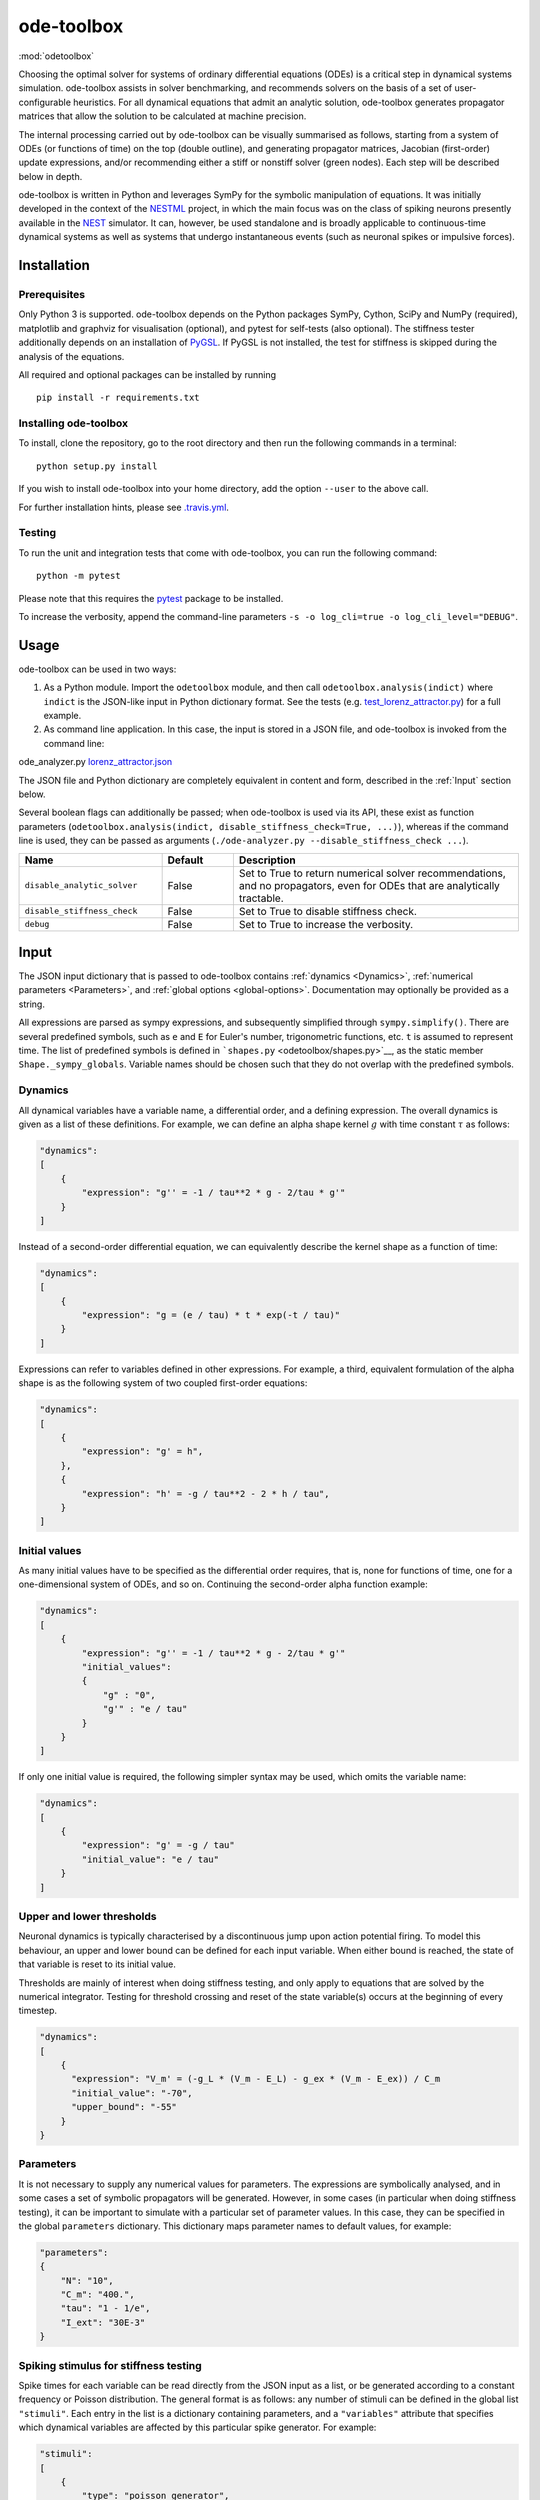 ode-toolbox
===========

:mod:`odetoolbox`

|Build status| |Testing coverage|

Choosing the optimal solver for systems of ordinary differential equations (ODEs) is a critical step in dynamical systems simulation. ode-toolbox assists in solver benchmarking, and recommends solvers on the basis of a set of user-configurable heuristics. For all dynamical equations that admit an analytic solution, ode-toolbox generates propagator matrices that allow the solution to be calculated at machine precision.

The internal processing carried out by ode-toolbox can be visually summarised as follows, starting from a system of ODEs (or functions of time) on the top (double outline), and generating propagator matrices, Jacobian (first-order) update expressions, and/or recommending either a stiff or nonstiff solver (green nodes). Each step will be described below in depth.

.. raw:: html

   <img src="https://raw.githubusercontent.com/clinssen/ode-toolbox/merge_shape_ode_concepts-dev/doc/fig/flow_diagram.png" alt="Flow diagram" width="620" height="463">


ode-toolbox is written in Python and leverages SymPy for the symbolic manipulation of equations. It was initially developed in the context of the `NESTML <https://github.com/nest/nestml>`__ project, in which the main focus was on the class of spiking neurons presently available in the `NEST <https://github.com/nest/nest-simulator>`__ simulator. It can, however, be used standalone and is broadly applicable to continuous-time dynamical systems as well as systems that undergo instantaneous events (such as neuronal spikes or impulsive forces).

Installation
------------

Prerequisites
~~~~~~~~~~~~~

Only Python 3 is supported. ode-toolbox depends on the Python packages SymPy, Cython, SciPy and NumPy (required), matplotlib and graphviz for visualisation (optional), and pytest for self-tests (also optional). The stiffness tester additionally depends on an installation of `PyGSL <http://pygsl.sourceforge.net/>`__. If PyGSL is not installed, the test for stiffness is skipped during the analysis of the equations.

All required and optional packages can be installed by running

::

    pip install -r requirements.txt

Installing ode-toolbox
~~~~~~~~~~~~~~~~~~~~~~

To install, clone the repository, go to the root directory and then run the following commands in a terminal:

::

    python setup.py install

If you wish to install ode-toolbox into your home directory, add the option ``--user`` to the above call.

For further installation hints, please see `.travis.yml <.travis.yml>`__.

Testing
~~~~~~~

To run the unit and integration tests that come with ode-toolbox, you can run the following command:

::

    python -m pytest

Please note that this requires the `pytest <https://docs.pytest.org>`__ package to be installed.

To increase the verbosity, append the command-line parameters ``-s -o log_cli=true -o log_cli_level="DEBUG"``.

Usage
-----

ode-toolbox can be used in two ways:

1. As a Python module. Import the ``odetoolbox`` module, and then call ``odetoolbox.analysis(indict)`` where ``indict`` is the JSON-like input in Python dictionary format. See the tests (e.g. `test\_lorenz\_attractor.py <tests/test_lorenz_attractor.py>`__) for a full example.
2. As command line application. In this case, the input is stored in a JSON file, and ode-toolbox is invoked from the command line:

ode\_analyzer.py `lorenz\_attractor.json <tests/lorenz_attractor.json>`__\ 

The JSON file and Python dictionary are completely equivalent in content and form, described in the :ref:`Input` section below.

Several boolean flags can additionally be passed; when ode-toolbox is used via its API, these exist as function parameters (``odetoolbox.analysis(indict, disable_stiffness_check=True, ...)``), whereas if the command line is used, they can be passed as arguments (``./ode-analyzer.py --disable_stiffness_check ...``).

.. list-table::
   :header-rows: 1
   :widths: 10 5 20

   * - Name
     - Default
     - Description
   * - ``disable_analytic_solver``
     - False
     - Set to True to return numerical solver recommendations, and no propagators, even for ODEs that are analytically tractable.
   * - ``disable_stiffness_check``
     - False
     - Set to True to disable stiffness check.
   * - ``debug``
     - False
     - Set to True to increase the verbosity.

Input
-----

The JSON input dictionary that is passed to ode-toolbox contains :ref:`dynamics <Dynamics>`, :ref:`numerical parameters <Parameters>`, and :ref:`global options <global-options>`. Documentation may optionally be provided as a string.

All expressions are parsed as sympy expressions, and subsequently simplified through ``sympy.simplify()``. There are several predefined symbols, such as ``e`` and ``E`` for Euler's number, trigonometric functions, etc. ``t`` is assumed to represent time. The list of predefined symbols is defined in ```shapes.py`` <odetoolbox/shapes.py>`__, as the static member ``Shape._sympy_globals``. Variable names should be chosen such that they do not overlap with the predefined symbols.

Dynamics
~~~~~~~~

All dynamical variables have a variable name, a differential order, and a defining expression. The overall dynamics is given as a list of these definitions. For example, we can define an alpha shape kernel :math:`g` with time constant :math:`\tau` as follows:

.. code:: python

    "dynamics":
    [
        {
            "expression": "g'' = -1 / tau**2 * g - 2/tau * g'"
        }
    ]

Instead of a second-order differential equation, we can equivalently describe the kernel shape as a function of time:

.. code:: python

    "dynamics":
    [
        {
            "expression": "g = (e / tau) * t * exp(-t / tau)"
        }
    ]

Expressions can refer to variables defined in other expressions. For example, a third, equivalent formulation of the alpha shape is as the following system of two coupled first-order equations:

.. code:: python

    "dynamics":
    [
        {
            "expression": "g' = h",
        },
        {
            "expression": "h' = -g / tau**2 - 2 * h / tau",
        }
    ]

Initial values
~~~~~~~~~~~~~~

As many initial values have to be specified as the differential order requires, that is, none for functions of time, one for a one-dimensional system of ODEs, and so on. Continuing the second-order alpha function example:

.. code:: python

    "dynamics":
    [
        {
            "expression": "g'' = -1 / tau**2 * g - 2/tau * g'"
            "initial_values":
            {
                "g" : "0",
                "g'" : "e / tau"
            }
        }
    ]

If only one initial value is required, the following simpler syntax may be used, which omits the variable name:

.. code:: python

    "dynamics":
    [
        {
            "expression": "g' = -g / tau"
            "initial_value": "e / tau"
        }
    ]

Upper and lower thresholds
~~~~~~~~~~~~~~~~~~~~~~~~~~

Neuronal dynamics is typically characterised by a discontinuous jump upon action potential firing. To model this behaviour, an upper and lower bound can be defined for each input variable. When either bound is reached, the state of that variable is reset to its initial value.

Thresholds are mainly of interest when doing stiffness testing, and only apply to equations that are solved by the numerical integrator. Testing for threshold crossing and reset of the state variable(s) occurs at the beginning of every timestep.

.. code:: python

    "dynamics":
    [
        {
          "expression": "V_m' = (-g_L * (V_m - E_L) - g_ex * (V_m - E_ex)) / C_m
          "initial_value": "-70",
          "upper_bound": "-55"
        }
    }

Parameters
~~~~~~~~~~

It is not necessary to supply any numerical values for parameters. The expressions are symbolically analysed, and in some cases a set of symbolic propagators will be generated. However, in some cases (in particular when doing stiffness testing), it can be important to simulate with a particular set of parameter values. In this case, they can be specified in the global ``parameters`` dictionary. This dictionary maps parameter names to default values, for example:

.. code:: python

    "parameters":
    {
        "N": "10",
        "C_m": "400.",
        "tau": "1 - 1/e",
        "I_ext": "30E-3"
    }

Spiking stimulus for stiffness testing
~~~~~~~~~~~~~~~~~~~~~~~~~~~~~~~~~~~~~~

Spike times for each variable can be read directly from the JSON input as a list, or be generated according to a constant frequency or Poisson distribution. The general format is as follows: any number of stimuli can be defined in the global list ``"stimuli"``. Each entry in the list is a dictionary containing parameters, and a ``"variables"`` attribute that specifies which dynamical variables are affected by this particular spike generator. For example:

.. code:: python

    "stimuli":
    [
        {
            "type": "poisson_generator",
            "rate": "10.",
            "variables": ["g_in'", "g_ex'"]
        }
    ]

The type is one of ``"poisson_generator"``, ``"regular"`` or ``"list"``. The Poisson and regular spiking generators only have one parameter: rate. When the selected type is ``"list"``, a list of predefined spike times can be directly supplied under the key ``"list"``, separated by spaces, as such:

.. code:: python

    {
        "type": "list",
        "list": "5E-3 10E-3 20E-3 15E-3 50E-3",
        "variables": ["I'"]
    }

Note that the "amplitude" of a spike response is a result of the magnitude of its initial values.

Global options
~~~~~~~~~~~~~~

Further options for the integrator, decision criteria for solver selection and so on, can be specified in the global ``options`` dictionary, for example:

.. code:: python

    "options" : {
        "sim_time": "100E-3",
        "max_step_size": ".25E-3"
    }

The following global options are defined. Note that all are typically formatted as strings when encoding into JSON.


.. list-table::
   :header-rows: 1
   :widths: 10 5 5 20

   * - Name
     - Default
     - Type
     - Description
   * - ``integration_accuracy_abs``
     - 1E-9
     - float
     - Absolute error bound for all numerical integrators that are used.
   * - ``integration_accuracy_rel``
     - 1E-9
     - float
     - Relative error bound for all numerical integrators that are used.
   * - ``output_timestep_symbol``
     - ``"__h"``
     - string
     - Generated propagators are a function of the simulation timestep. This parameter gives the name of the variable that contains the numerical value of the timestep during simulation.
   * - ``sim_time``
     - 100E-3
     - float
     - Total simulated time.
   * - ``max_step_size``
     - 999
     - float
     - Maximum step size during simulation (e.g. for stiffness testing solvers).
   * - ``differential_order_symbol``
     - ``"__d"``
     - string
     - String appended n times to output variable names to indicate differential order n. XXX: TODO: only the default value works for now.


Output
------

The analysis output is returned in the form of a Python dictionary, or an equivalent JSON file.

During analysis, ode-toolbox rewrites the differential notation from single quotation marks into characters that are typically compatible with variable names; by default every quotation mark is rewritten into the string specified as the global parameter ``differential_order_symbol`` (by default, ``"__d"``).

ode-toolbox will return a list of solvers. Each solver has the following keys: - ``solver``: a string containing the solver recommendation. Starts with either "analytical" or "numeric". - ``state_variables``: an unordered list containing all variable symbols. - ``initial_values``: a dictionary that maps each variable symbol (in string form) to a sympy expression. For example ``"g" : "e / tau"``. - ``parameters``: only present when parameters were supplied in the input. The input parameters are copied into the output for convenience.

Analytic solvers have the following extra entries:

-  ``update_expressions`` : a dictionary that maps each variable symbol (in string form) to a sympy propagator expression. The interpretation of an entry ``"g" : "g * __P__g__g + h * __P__g__h"`` is that, at each integration timestep, when the state of the system needs to be updated from the current time :math:`t` to the next step :math:`t + \Delta t`, we assign the new value ``"g * __P__g__g + h * __P__g__h"`` to the variable ``g``. Note that the expression is always evaluated at the old time :math:`t`; this means that when more than one state variable needs to be updated, all of the expressions have to be calculated before updating any of the variables.
-  ``propagators`` : a dictionary that maps each propagator matrix entry to its defining expression; for example ``"__P__g__h" : "__h*exp(-__h/tau)"``

Numeric solvers have the following extra entries: - ``update_expressions``: a dictionary that maps each variable symbol (in string form) to a sympy expression that is its Jacobian, that is, for a symbol :math:`x`, the expression is equal to :math:`\frac{\delta x}{\delta t}`.

Analytic solver selection criteria
----------------------------------

If an ODE is homogeneous, constant-coefficient and linear, an analytic solution can be computed. Analytically solvable ODEs can also contain dependencies on other analyically solvable ODEs, but an otherwise analytically tractable ODE cannot depend on an ODE that can only be solved numerically. In the latter case, no analytic solution will be computed.

For example, consider an integrate-and-fire neuron with two alpha-shaped kernels (``I_shape_in`` and ``I_shape_gap``), and one nonlinear kernel (``I_shape_ex``). Each of these kernels can be expressed as a system of ODEs containing two variables. ``I_shape_in`` is specified as a second-order equation, whereas ``I_shape_gap`` is explicitly given as a system of two coupled first-order equations, i.e. as two separate ``dynamics`` entries with names ``I_shape_gap1`` and ``I_shape_gap2``.

Both formulations are mathematically equivalent, and ode-toolbox treats them the same following input processing.

During processing, a dependency graph is generated, where each node corresponds to one dynamical variable, and an arrow from node *a* to *b* indicates that *a* depends on the value of *b*. Boxes enclosing nodes mark input shapes that were specified as either a direct function of time or a higher-order differential equation, and were expanded to a system of first-order ODEs.

.. raw:: html

   <img src="https://raw.githubusercontent.com/clinssen/ode-toolbox/merge_shape_ode_concepts-dev/doc/fig/eq_analysis_0.png" alt="Dependency graph" width="620" height="283">


Each variable is subsequently marked according to whether it can, by itself, be analytically solved. This is indicated by a green colour.

.. raw:: html

   <img src="https://raw.githubusercontent.com/clinssen/ode-toolbox/merge_shape_ode_concepts-dev/doc/fig/eq_analysis_1.png" alt="Dependency graph with membrane potential and excitatory and gap junction kernels marked green" width="720" height="383">


Second, variables are unmarked as analytically solvable if they depend on other variables that are themselves not analytically solvable. In this example, ``V_abs`` is unmarked as it depends on the nonlinear excitatory kernel.

.. raw:: html

   <img src="https://raw.githubusercontent.com/clinssen/ode-toolbox/merge_shape_ode_concepts-dev/doc/fig/eq_analysis_2.png" alt="Dependency graph with membrane potential and excitatory and gap junction kernels marked green" width="720" height="383">


The analytic solution for all green nodes is computed in the form of a propagator matrix. See the section "Analytic solver generation" for more details.

Numeric solver selection criteria
---------------------------------

Solver selection is performed on the basis of a set of rules, defined in ``StiffnessTester.draw_decision()``. The logic is as follows:

-  If the minimum step size recommended by all solvers is smaller than ``machine_precision_dist_ratio`` times the machine precision, a warning is issued.
-  If the minimum step size for the implicit solver is smaller than ``machine_precision_dist_ratio`` times the machine precision, recommend the explicit solver.
-  If the minimum step size for the explicit solver is smaller than ``machine_precision_dist_ratio`` times the machine precision, recommend the implicit solver.
-  If the average step size for the implicit solver is at least ``avg_step_size_ratio`` times as large as the average step size for the explicit solver, recommend the implicit solver.
-  Otherwise, recommend the explicit solver.

.. list-table::
   :header-rows: 1
   :widths: 10 5 20

   * - Name
     - Default
     - Description
   * - ``avg_step_size_ratio``
     - 6
     - Ratio between average step sizes of implicit and explicit solver. Larger means that the explicit solver is more likely to be selected.
   * - ``machine_precision_dist_ratio``
     - 10
     - Disqualify a solver if its minimum step size comes closer than this ratio to the machine precision.


Internal representation
-----------------------

For users who want to modify/extend ode-toolbox.

Initially, individual expressions are read from JSON into Shape instances. Subsequently, all shapes are combined into a SystemOfShapes instance, which summarises all provided dynamical equations in the canonical form :math:`\mathbf{x}' = \mathbf{Ax} + \mathbf{C}`, with matrix :math:`\mathbf{A}` containing the linear part of the system dynamics and vector :math:`\mathbf{C}` containing the nonlinear terms.

Converting direct functions of time
~~~~~~~~~~~~~~~~~~~~~~~~~~~~~~~~~~~

The aim is to find a representation of the form :math:`a_0 f + a_1 f' + ... + a_{n-1} f^{(n-1)} = f^{(n)}`, with :math:`a_i\in\mathcal{R}\forall 0 \leq i < n`. The approach taken here [Blundell et al. 2018] works by evaluating the function ``f`` at times ``t = t_0, t_1, ... t_n``, which results in ``n`` equations, that we can use to solve for the coefficients of the potentially n-dimensional dynamical system.

1. Begin by assuming that the dynamical system is of order :math:`n`.
2. Find timepoints :math:`t = t_0, t_1, ..., t_n` such that :math:`f(t_i) \neq 0 \forall 0 \leq i \leq n`. The times can be selected at random.
3. Formulate the equations as :math:`\mathbf{X} \cdot \left[\begin{matrix}a_0\\a_1\\\vdots\\a_{n-1}\end{matrix}\right] = \begin{matrix}f^{(n)}(t_0)\\f^{(n)}(t_1)\\\vdots\\f^{(n)}(t_n)\end{matrix}` with :math:`\mathbf{X} = \begin{matrix}                                                    f(t_0) &  \cdots   & f^(n-1)(t_0) \\                                                     f(t_1) &  \cdots   & f^(n-1)(t_1) \\                                                     \vdots &           & \vdots \\                                                     f(t_n) &  \cdots   & f^(n-1)(t_n)                                             \end{matrix}`.
4. If :math:`\mathbf{X}` is invertible, the equation can be solved for :math:`a_0\ldots a_{n-1}`.
5. If :math:`\mathbf{X}` is not invertible, increase ``n`` (up to some predefined maximum order ``max_n``). If ``max_n`` is reached, fail.

This algorithm is implemented in ```Shape.from_function()`` <odetoolbox/shapes.py>`__.

Analytic solver generation
--------------------------

The propagator matrix ``P`` is derived from the system matrix by matrix exponentiation:

``P = exp(A · h)``

If the imaginary unit *i* is found in any of the entries in ``P``, fail. This usually indicates an unstable (diverging) dynamical system. Double-check the dynamical equations.

In some cases, elements of ``P`` may contain fractions that have a factor of the form ``param1 - param2`` in their denominator. If at a later stage, the numerical value of ``param1`` is chosen equal to that of ``param2``, a numerical singularity (division by zero) occurs. To avoid this issue, it is necessary to eliminate either ``param1`` or ``param2`` in the input, before the propagator matrix is generated.

Working with large expressions
------------------------------

In several places during processing, a sympy expression simplification (``simplify()``) needs to be performed to ensure correctness. For very large expressions, this can result in long wait times, while it is most often found that the resulting system of equations has no analytical solution anyway. To address these performance issues with sympy, we introduce the ``Shape.EXPRESSION_SIMPLIFICATION_THRESHOLD`` constant, which causes expressions whose string representation is longer than this number of characters to not be skipped when simplifying expressions. The default value is 1000.

A caching mechanism will be implemented in the future to further improve runtime performance.

Examples
--------

Several example input files can be found under ``tests/*.json``. Some highlights:

-  `Lorenz attractor <tests/test_lorenz_attractor.json>`__
-  `Morris-Lecar neuron model <tests/morris_lecar.json>`__
-  `Integrate-and-fire neuron with alpha-kernel postsynaptic currents <tests/mixed_analytic_numerical_with_stiffness.json>`__, including Poisson spike generator for stiffness test
-  `Integrate-and-fire neuron with alpha-kernel postsynaptic conductances <tests/iaf_cond_alpha_odes_stiff.json>`__
-  `Canonical, two-dimensional stiff system <tests/stiff_system.json>`__ ex. 11.57, Dahmen, W., and Reusken, A. (2005). Numerik fuer Naturwissenschaftler. Berlin: Springer

Stiffness testing
~~~~~~~~~~~~~~~~~

This example correponds to the unit test in `\ ``tests/test_stiffness.py`` <tests/test_stiffness.py>`__, which simulates the Morris-Lecar neuron model in `\ ``tests/morris_lecar.json`` <tests/morris_lecar.json>`__. The plot shows the two state variables of the model, ``V`` and ``W``, while in the lower panel the solver timestep recommendation is plotted at each step. This recommendation is returned by each GSL solver. Note that the ``avg_step_size_ratio`` selection criterion parameter refers to the *average* of this value across the entire simulation period.

.. raw:: html

   <img src="https://raw.githubusercontent.com/clinssen/ode-toolbox/merge_shape_ode_concepts-dev/doc/fig/stiffness_example.png" alt="timeseries plots of V, W, and recommended timestep" width="620" height="434">


```test_stiffness.py`` <tests/test_stiffness.py>`__ tests that for a tighter integration accuracy, the solver recommendation for this example changes from "explicit" (non-stiff) to "implicit" (stiff).

From ode-toolbox results dictionary to simulation
~~~~~~~~~~~~~~~~~~~~~~~~~~~~~~~~~~~~~~~~~~~~~~~~~

ode-toolbox provides two classes that can perform numerical simulation on the basis of the results dictionary returned by ode-toolbox: `AnalyticIntegrator <odetoolbox/analytic_integrator.py>`__, which simulates on the basis of propagators and returns precise values, and `MixedIntegrator <odetoolbox/mixed_integrator.py>`__, which in addition performs numerical integration using GSL (for example, using ``pygsl.odeiv.step_rk4`` or ``pygsl.odeiv.step_bsimp``). These integrators both use ``sympy.parsing.sympy_parser`` to parse the expression strings from the ode-toolbox results dictionary, and then use the sympy expression ``evalf()`` method to evaluate to a floating-point value.

The file ```tests/test_analytic_solver_integration.py`` <tests/test_analytic_solver_integration.py>`__ contains an integration test, that uses `AnalyticIntegrator <odetoolbox/analytic_integrator.py>`__ and the propagators returned from ode-toolbox to simulate a simple dynamical system; in this case, an integrate-and-fire neuron with alpha-shaped postsynaptic currents. It compares the obtained result to a handwritten solution, which is simulated analytically and numerically independent of ode-toolbox. The following results figure shows perfect agreement between the three simulation methods:

.. raw:: html

   <img src="https://raw.githubusercontent.com/clinssen/ode-toolbox/merge_shape_ode_concepts-dev/doc/fig/test_analytic_solver_integration.png" alt="V_abs, i_ex and i_ex' timeseries plots" width="620" height="465">


The file ```test/test_mixed_integrator_numeric.py`` <test/test_mixed_integrator_numeric.py>`__ contains an integration test, that uses `MixedIntegrator <odetoolbox/mixed_integrator.py>`__ and the results dictionary from ode-toolbox to simulate the same integrate-and-fire neuron with alpha-shaped postsynaptic response, but purely numerically (without the use of propagators). In contrast to the `AnalyticIntegrator <odetoolbox/analytic_integrator.py>`__, enforcement of upper- and lower bounds is supported, as can be seen in the behaviour of :math:`V_m` in the plot that is generated:

.. raw:: html

   <img src="https://raw.githubusercontent.com/clinssen/ode-toolbox/merge_shape_ode_concepts-dev/doc/fig/test_mixed_integrator_numeric.png" alt="g_in, g_in__d, g_ex, g_ex__d, V_m timeseries plots" width="620" height="451">


Caching of results
------------------

.. admonition:: TODO

   Not implemented yet

Some operations on sympy expressions can be quite slow (see the section :ref:`Working with large expressions`\ ).

Even dynamical systems of moderate size can require a few minutes of processing time, in large part due to sympy calls, and solver selection.

To speed up processing, a caching mechanism analyses the final system matrix :math:`A` and rewrites it as a block-diagonal matrix :math:`A = \text{diag}(B_1, B_2, \dots, B_k)`, were each of :math:`B_1, B_2, \dots, B_k` is square.

For propagators, we note that

.. math::

   e^{At} = \text{diag}(e^{B\_1t}, e^{B\_2t}, \dots, e^{B\_kt})

Contributions and getting help
------------------------------

The primary development of ode-toolbox happens on GitHub, at https://github.com/nest/ode-toolbox. If you encounter any issue, please create an new entry in the GitHub issue tracker. Pull requests are welcome.

Citing ode-toolbox
------------------

If you use ode-toolbox in your work, please cite it as:

Inga Blundell, Dimitri Plotnikov, Jochen Martin Eppler and Abigail Morrison (2018) **Automatically selecting a suitable integration scheme for systems of differential equations in neuron models.** Front. Neuroinform. `doi:10.3389/fninf.2018.00050 <https://doi.org/10.3389/fninf.2018.00050>`__. Preprint available on `Zenodo <https://zenodo.org/record/1411417>`__.

References
----------

1. Inga Blundell, Dimitri Plotnikov, Jochen Martin Eppler and Abigail Morrison (2018) **Automatically selecting a suitable integration scheme for systems of differential equations in neuron models.** Front. Neuroinform. `doi:10.3389/fninf.2018.00050 <https://doi.org/10.3389/fninf.2018.00050>`__. Preprint available on `Zenodo <https://zenodo.org/record/1411417>`__.

Acknowledgements
----------------

This software was initially supported by the JARA-HPC Seed Fund *NESTML - A modeling language for spiking neuron and synapse models for NEST* and the Initiative and Networking Fund of the Helmholtz Association and the Helmholtz Portfolio Theme *Simulation and Modeling for the Human Brain*.

This software was developed in part or in whole in the Human Brain Project, funded from the European Union's Horizon 2020 Framework Programme for Research and Innovation under Specific Grant Agreements No. 720270 and No. 785907 (Human Brain Project SGA1 and SGA2).

.. |Build status| image:: https://travis-ci.org/nest/ode-toolbox.svg?branch=master
   :target: https://travis-ci.org/nest/ode-toolbox
.. |Testing coverage| image:: https://codecov.io/gh/nest/ode-toolbox/branch/master/graph/badge.svg
   :target: https://codecov.io/gh/nest/ode-toolbox
